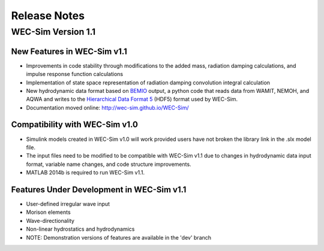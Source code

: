 Release Notes
=============

WEC-Sim Version 1.1
---------------------------
New Features in WEC-Sim v1.1
~~~~~~~~~~~~~~~~~~~~~~~~~~~~~
* Improvements in code stability through modifications to the added mass, radiation damping calculations, and impulse response function calculations
* Implementation of state space representation of radiation damping convolution integral calculation
* New hydrodynamic data format based on `BEMIO <https://github.com/WEC-Sim/bemio>`_ output, a python code that reads data from WAMIT, NEMOH, and AQWA and writes to the `Hierarchical Data Format 5 <http://www.hdfgroup.org/>`_ (HDF5) format used by WEC-Sim.
* Documentation moved online: http://wec-sim.github.io/WEC-Sim/

Compatibility with WEC-Sim v1.0
~~~~~~~~~~~~~~~~~~~~~~~~~~~~~~~~
* Simulink models created in WEC-Sim v1.0 will work provided users have not broken the library link in the .slx model file.
* The input files need to be modified to be compatible with WEC-Sim v1.1 due to changes in hydrodynamic data input format, variable name changes, and code structure improvements.
* MATLAB 2014b is required to run WEC-Sim v1.1.

Features Under Development in WEC-Sim v1.1
~~~~~~~~~~~~~~~~~~~~~~~~~~~~~~~~~~~~~~~~~~~
* User-defined irregular wave input
* Morison elements
* Wave-directionality
* Non-linear hydrostatics and hydrodynamics
* NOTE: Demonstration versions of features are available in the 'dev' branch